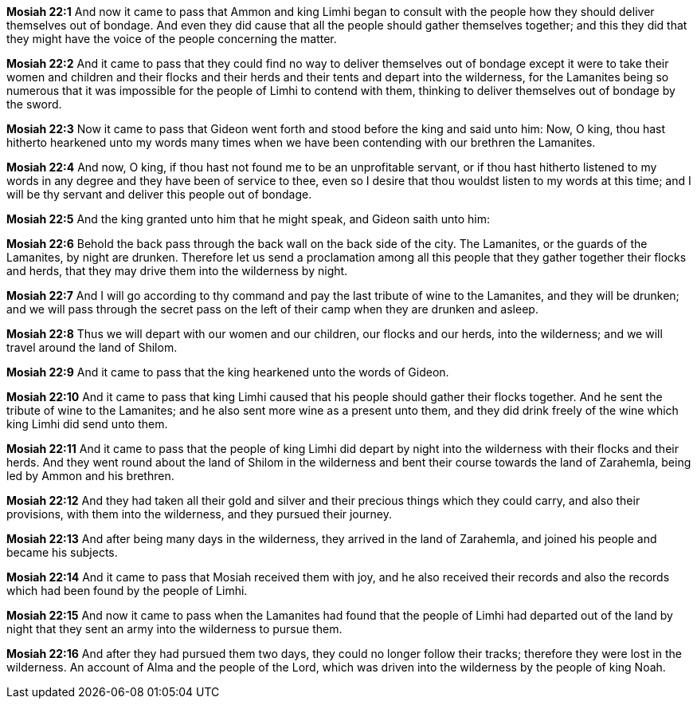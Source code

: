 *Mosiah 22:1* And now it came to pass that Ammon and king Limhi began to consult with the people how they should deliver themselves out of bondage. And even they did cause that all the people should gather themselves together; and this they did that they might have the voice of the people concerning the matter.

*Mosiah 22:2* And it came to pass that they could find no way to deliver themselves out of bondage except it were to take their women and children and their flocks and their herds and their tents and depart into the wilderness, for the Lamanites being so numerous that it was impossible for the people of Limhi to contend with them, thinking to deliver themselves out of bondage by the sword.

*Mosiah 22:3* Now it came to pass that Gideon went forth and stood before the king and said unto him: Now, O king, thou hast hitherto hearkened unto my words many times when we have been contending with our brethren the Lamanites.

*Mosiah 22:4* And now, O king, if thou hast not found me to be an unprofitable servant, or if thou hast hitherto listened to my words in any degree and they have been of service to thee, even so I desire that thou wouldst listen to my words at this time; and I will be thy servant and deliver this people out of bondage.

*Mosiah 22:5* And the king granted unto him that he might speak, and Gideon saith unto him:

*Mosiah 22:6* Behold the back pass through the back wall on the back side of the city. The Lamanites, or the guards of the Lamanites, by night are drunken. Therefore let us send a proclamation among all this people that they gather together their flocks and herds, that they may drive them into the wilderness by night.

*Mosiah 22:7* And I will go according to thy command and pay the last tribute of wine to the Lamanites, and they will be drunken; and we will pass through the secret pass on the left of their camp when they are drunken and asleep.

*Mosiah 22:8* Thus we will depart with our women and our children, our flocks and our herds, into the wilderness; and we will travel around the land of Shilom.

*Mosiah 22:9* And it came to pass that the king hearkened unto the words of Gideon.

*Mosiah 22:10* And it came to pass that king Limhi caused that his people should gather their flocks together. And he sent the tribute of wine to the Lamanites; and he also sent more wine as a present unto them, and they did drink freely of the wine which king Limhi did send unto them.

*Mosiah 22:11* And it came to pass that the people of king Limhi did depart by night into the wilderness with their flocks and their herds. And they went round about the land of Shilom in the wilderness and bent their course towards the land of Zarahemla, being led by Ammon and his brethren.

*Mosiah 22:12* And they had taken all their gold and silver and their precious things which they could carry, and also their provisions, with them into the wilderness, and they pursued their journey.

*Mosiah 22:13* And after being many days in the wilderness, they arrived in the land of Zarahemla, and joined his people and became his subjects.

*Mosiah 22:14* And it came to pass that Mosiah received them with joy, and he also received their records and also the records which had been found by the people of Limhi.

*Mosiah 22:15* And now it came to pass when the Lamanites had found that the people of Limhi had departed out of the land by night that they sent an army into the wilderness to pursue them.

*Mosiah 22:16* And after they had pursued them two days, they could no longer follow their tracks; therefore they were lost in the wilderness. An account of Alma and the people of the Lord, which was driven into the wilderness by the people of king Noah.

